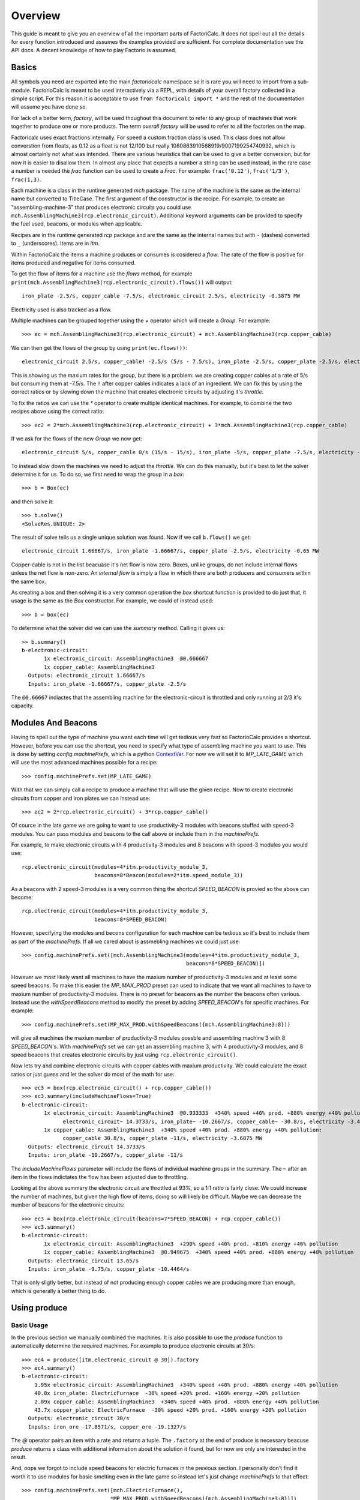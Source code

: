 .. default-role:: py:obj
.. highlight:: none

.. py:currentmodule:: factoriocalc

Overview
********

This guide is meant to give you an overview of all the important parts of
FactoriCalc.  It does not spell out all the details for every function
introduced and assumes the examples provided are sufficient.  For complete
documentation see the API docs.  A decent knowledge of how to play Factorio is
assumed.

Basics
======

All symbols you need are exported into the main `factoriocalc` namespace so it
is rare you will need to import from a sub-module.  FactorioCalc is meant to
be used interactively via a REPL, with details of your overall factory
collected in a simple script.  For this reason it is acceptable to use ``from
factoricalc import *`` and the rest of the documentation will assume you have
done so.

For lack of a better term, *factory*, will be used thoughout this document to
refer to any group of machines that work together to produce one or more
products.  The term *overall factory* will be used to refer to all the
factories on the map.

Factoricalc uses exact fractions internally.  For speed a custom fraction
class is used.  This class does not allow converstion from floats, as 0.12
as a float is not 12/100 but really 1080863910568919/9007199254740992, which
is almost certainly not what was intended.  There are various heuristics
that can be used to give a better conversion, but for now it is easier to
disallow them.  In almost any place that expects a number a string can be
used instead, in the rare case a number is needed the `frac` function can be
used to create a `Frac`.  For example: ``frac('0.12')``, ``frac('1/3')``,
``frac(1,3)``.

Each machine is a class in the runtime generated `mch` package.  The name of
the machine is the same as the internal name but converted to TitleCase.  The
first argument of the constructor is the recipe.  For example, to create an
"assembling-machine-3" that produces electronic circuits you could use
``mch.AssemblingMachine3(rcp.electronic_circuit)``.  Additional keyword
arguments can be provided to specify the fuel used, beacons, or modules when
applicable.

Recipes are in the runtime generated `rcp` package and are the same as the
internal names but with ``-`` (dashes) converted to ``_`` (underscores).
Items are in `itm`.

Within FactorioCalc the items a machine produces or consumes is cosidered a
*flow*.  The rate of the flow is positive for items produced and negative
for items consumed.

To get the flow of items for a machine use the `flows` method, for example
``print(mch.AssemblingMachine3(rcp.electronic_circuit).flows())`` will output::

  iron_plate -2.5/s, copper_cable -7.5/s, electronic_circuit 2.5/s, electricity -0.3875 MW

Electricity used is also tracked as a flow.

Multiple machines can be grouped together using the `+` operator which will
create a `Group`.  For example::

  >>> ec = mch.AssemblingMachine3(rcp.electronic_circuit) + mch.AssemblingMachine3(rcp.copper_cable)

We can then get the flows of the group by using ``print(ec.flows())``::

  electronic_circuit 2.5/s, copper_cable! -2.5/s (5/s - 7.5/s), iron_plate -2.5/s, copper_plate -2.5/s, electricity -0.775 MW

This is showing us the maxium rates for the group, but there is a problem:
we are creating copper cables at a rate of 5/s but consuming them at -7.5/s.
The ``!`` after copper cables indicates a lack of an ingredient.  We can fix
this by using the correct ratios or by slowing down the machine that creates
electronic circuits by adjusting it's *throttle*.

To fix the ratios we can use the `*` operator to create multiple identical
machines.  For example, to combine the two recipes above using the correct
ratio::

  >>> ec2 = 2*mch.AssemblingMachine3(rcp.electronic_circuit) + 3*mch.AssemblingMachine3(rcp.copper_cable)

If we ask for the flows of the new `Group` we now get::

  electronic_circuit 5/s, copper_cable 0/s (15/s - 15/s), iron_plate -5/s, copper_plate -7.5/s, electricity -1.9375 MW

To instead slow down the machines we need to adjust the *throttle*.  We can do
this manually, but it's best to let the solver determine it for us.  To do so,
we first need to wrap the group in a *box*::

  >>> b = Box(ec)

and then solve it::

  >>> b.solve()
  <SolveRes.UNIQUE: 2>

The result of solve tells us a single unique solution was found.  Now if we
call ``b.flows()`` we get::

  electronic_circuit 1.66667/s, iron_plate -1.66667/s, copper_plate -2.5/s, electricity -0.65 MW

Copper-cable is not in the list beacuase it's net flow is now zero.  Boxes,
unlike groups, do not include internal flows unless the net flow is non-zero.
An *internal flow* is simply a flow in which there are both producers and
consumers within the same box.

As creating a box and then solving it is a very common operation the `box`
shortcut function is provided to do just that, it usage is the same as the
`Box` constructor.  For example, we could of instead used::

  >>> b = box(ec)

To determine what the solver did we can use the `summary` method.  Calling
it gives us::

  >> b.summary()
  b-electronic-circuit:
         1x electronic_circuit: AssemblingMachine3  @0.666667
         1x copper_cable: AssemblingMachine3
    Outputs: electronic_circuit 1.66667/s
    Inputs: iron_plate -1.66667/s, copper_plate -2.5/s

The ``@0.66667`` indiactes that the assembling machine for the
electronic-circuit is throttled and only running at 2/3 it's capacity.

Modules And Beacons
===================

Having to spell out the type of machine you want each time will get tedious
very fast so FactorioCalc provides a shortcut.  However, before you can use
the shortcut, you need to specify what type of assembling machine you want to
use.  This is done by setting `config.machinePrefs`, which is a python
`ContextVar <https://docs.python.org/3/library/contextvars.html>`_.  For now
we will set it to `MP_LATE_GAME` which will use the most advanced machines
possible for a recipe::

  >>> config.machinePrefs.set(MP_LATE_GAME)

With that we can simply call a recipe to produce a machine that will use the
given recipe.  Now to create electronic circuits from copper and iron plates
we can instead use::

  >>> ec2 = 2*rcp.electronic_circuit() + 3*rcp.copper_cable()

Of cource in the late game we are going to want to use productivity-3
modules with beacons stuffed with speed-3 modules.  You can pass modules and
beacons to the call above or include them in the `machinePrefs`.

For example, to make electronic circuits with 4 productivity-3 modules
and 8 beacons with speed-3 modules you would use::

  rcp.electronic_circuit(modules=4*itm.productivity_module_3,
                         beacons=8*Beacon(modules=2*itm.speed_module_3))

As a beacons with 2 speed-3 modules is a very common thing the shortcut
`SPEED_BEACON` is provied so the above can become::

  rcp.electronic_circuit(modules=4*itm.productivity_module_3,
                         beacons=8*SPEED_BEACON)

However, specifying the modules and becons configuration for each machine
can be tedious so it's best to include them as part of the `machinePrefs`.  If
all we cared about is assmebling machines we could just use::

  >>> config.machinePrefs.set([mch.AssemblingMachine3(modules=4*itm.productivity_module_3,
                                                      beacons=8*SPEED_BEACON)])

However we most likely want all machines to have the maxium number of
productivity-3 modules and at least some speed beacons.  To make this easier
the `MP_MAX_PROD` preset can used to indicate that we want all machines to
have to maxium number of productivity-3 modules.  There is no preset for
beacons as the number the beacons often various.  Instead use the
`withSpeedBeacons` method to modify the preset by adding `SPEED_BEACON`'s for
specific machines.  For example::

  >>> config.machinePrefs.set(MP_MAX_PROD.withSpeedBeacons({mch.AssemblingMachine3:8}))

will give all machines the maxium number of productivity-3 modules possble
and assembling machine 3 with 8 `SPEED_BEACON`'s.  With `machinePrefs` set we can get
an assembling machine 3, with 4 productivity-3 modules, and 8 speed beacons
that creates electronic circuits by just using ``rcp.electronic_circuit()``.

Now lets try and combine electronic circuits with copper cables with maxium
productivity.  We could calculate the exact ratios or just guess and let
the solver do most of the math for use::

  >>> ec3 = box(rcp.electronic_circuit() + rcp.copper_cable())
  >>> ec3.summary(includeMachineFlows=True)
  b-electronic-circuit:
         1x electronic_circuit: AssemblingMachine3  @0.933333  +340% speed +40% prod. +880% energy +40% pollution:
               electronic_circuit~ 14.3733/s, iron_plate~ -10.2667/s, copper_cable~ -30.8/s, electricity -3.4425 MW
         1x copper_cable: AssemblingMachine3  +340% speed +40% prod. +880% energy +40% pollution:
               copper_cable 30.8/s, copper_plate -11/s, electricity -3.6875 MW
    Outputs: electronic_circuit 14.3733/s
    Inputs: iron_plate -10.2667/s, copper_plate -11/s

The `includeMachineFlows` parameter will include the flows of individual
machine groups in the summary.  The ``~`` after an item in the flows indictates
the flow has been adjusted due to throttling.

Looking at the above summary the electronic circuit are throttled at 93%, so
a 1:1 ratio is fairly close.  We could increase the number of machines, but
given the high flow of items, doing so will likely be difficult.  Maybe
we can decrease the number of beacons for the electronic circuits::

  >>> ec3 = box(rcp.electronic_circuit(beacons=7*SPEED_BEACON) + rcp.copper_cable())
  >>> ec3.summary()
  b-electronic-circuit:
         1x electronic_circuit: AssemblingMachine3  +290% speed +40% prod. +810% energy +40% pollution
         1x copper_cable: AssemblingMachine3  @0.949675  +340% speed +40% prod. +880% energy +40% pollution
    Outputs: electronic_circuit 13.65/s
    Inputs: iron_plate -9.75/s, copper_plate -10.4464/s

That is only sligtly better, but instead of not producing enough copper
cables we are producing more than enough, which is generally a better thing
to do.

Using produce
=============

Basic Usage
-----------

In the previous section we manually combined the machines.  It is also
possible to use the `produce` function to automatically determine the
required machines.  For example to produce electronic circuits at 30/s::

  >>> ec4 = produce([itm.electronic_circuit @ 30]).factory
  >>> ec4.summary()
  b-electronic-circuit:
      1.95x electronic_circuit: AssemblingMachine3  +340% speed +40% prod. +880% energy +40% pollution
      40.8x iron_plate: ElectricFurnace  -30% speed +20% prod. +160% energy +20% pollution
      2.09x copper_cable: AssemblingMachine3  +340% speed +40% prod. +880% energy +40% pollution
      43.7x copper_plate: ElectricFurnace  -30% speed +20% prod. +160% energy +20% pollution
    Outputs: electronic_circuit 30/s
    Inputs: iron_ore -17.8571/s, copper_ore -19.1327/s

The `@` operator pairs an item with a rate and returns a tuple.  The
``.factory`` at the end of produce is necessary beacuse `produce` returns a
class with additional information about the solution it found, but for now we
only are interested in the result.

And, oops we forgot to include speed beacons for electric furnaces in the
previous section.  I personally don't find it worth it to use modules for
basic smelting even in the late game so instead let's just change
`machinePrefs` to that effect::

  >>> config.machinePrefs.set([mch.ElectricFurnace(), 
                              *MP_MAX_PROD.withSpeedBeacons({mch.AssemblingMachine3:8})])
  >>> ec4 = produce([itm.electronic_circuit @ 30]).factory
  >>> ec4.summary()
  b-electronic-circuit:
      1.95x electronic_circuit: AssemblingMachine3  +340% speed +40% prod. +880% energy +40% pollution
      34.3x iron_plate: ElectricFurnace
      2.09x copper_cable: AssemblingMachine3  +340% speed +40% prod. +880% energy +40% pollution
      36.7x copper_plate: ElectricFurnace
    Outputs: electronic_circuit 30/s
    Inputs: iron_ore -21.4286/s, copper_ore -22.9592/s
  
Ok, we still need a lot of electronic furnaces, but I normally smelt in a
separate factory.  So let's instead create electronic circuits from just
iron and copper plates by using the `using` keyword argument::

  >>> ec5 = produce([itm.electronic_circuit @ 30], using = [itm.iron_plate, itm.copper_plate]).factory
  >>> ec5.summary()
  b-electronic-circuit:
      1.95x electronic_circuit: AssemblingMachine3  +340% speed +40% prod. +880% energy +40% pollution
      2.09x copper_cable: AssemblingMachine3  +340% speed +40% prod. +880% energy +40% pollution
    Outputs: electronic_circuit 30/s
    Inputs: iron_plate -21.4286/s, copper_plate -22.9592/s

The `using` keyword argument is a list that guides the machine selection
process: if the element is an item `produce` will attemt to use that item and
then stop once it does, if the element is a recipe than `produce` will
prefer that recipe over another when there are multiple possibles.

.. _constraints first used:

Inputs can also be paired with a rate to use up to that amount of items.  When
rates are specified for the inputs, they can be left off of the outputs.  For
example, to determine the rate of electronic circuit we can create from a full
fast belt (30/s) of iron and copper plates::

  >>> ec6 = produce([itm.electronic_circuit], using = [itm.iron_plate @ 30, itm.copper_plate @ 30]).factory
  >>> ec6.summary()
  b-electronic-circuit:
      2.55x electronic_circuit: AssemblingMachine3  +340% speed +40% prod. +880% energy +40% pollution
      2.73x copper_cable: AssemblingMachine3  +340% speed +40% prod. +880% energy +40% pollution
    Outputs: electronic_circuit 39.2/s
    Inputs: iron_plate -28/s, copper_plate -30/s
    Constraints: iron_plate >= -30, copper_plate >= -30

Which tells use we can produce electronic-circuit at 39.2/s.

By default `produce` will create a box with fractional number of machines.  If
you prefer that it just rounds up, set the `roundUp` argument to `True`, for
example::

  >>> ec7 = produce([itm.electronic_circuit], using = [itm.iron_plate @ 30, itm.copper_plate @ 30], roundUp=True).factory
  >>> ec7.summary()
  b-electronic-circuit:
      2.55x electronic_circuit: AssemblingMachine3  +340% speed +40% prod. +880% energy +40% pollution
      2.73x copper_cable: AssemblingMachine3  +340% speed +40% prod. +880% energy +40% pollution
    Outputs: electronic_circuit 39.2/s
    Inputs: iron_plate -28/s, copper_plate -30/s
    Constraints: iron_plate >= -30, copper_plate >= -30

.. _oil processing:

Oil Processing
--------------

FactoriCalc includes a simplex solver so it is able to handle complex cases,
such as producing items from cruid oil using advanced oil processing or coal
liquefaction.  Since oil produced can be produced from either process you have
to specify which one to use with the `using` paramater.  For example, to make
plastic from cruid oil::

  >> config.machinePrefs.set(MP_MAX_PROD.withSpeedBeacons({mch.AssemblingMachine3:8, mch.ChemicalPlant:8, mch.OilRefinery:12}))
  >> plastic1 = produce([itm.plastic_bar@90], using=[rcp.advanced_oil_processing]).factory
  >> plastic1.summary()
  Box:
      7.61x plastic_bar: ChemicalPlant  +355% speed +30% prod. +800% energy +30% pollution
      3.53x advanced_oil_processing: OilRefinery  +555% speed +30% prod. +1080% energy +30% pollution
      6.11x light_oil_cracking: ChemicalPlant  +355% speed +30% prod. +800% energy +30% pollution
      1.65x heavy_oil_cracking: ChemicalPlant  +355% speed +30% prod. +800% energy +30% pollution
    Outputs: plastic_bar 90/s
    Inputs: coal -34.6154/s, water -761.232/s, crude_oil -462.579/s

And it will tell how many chemical plants you need for light and heavy oil
cracking.  If you rather use coal liquefaction::

  >> plastic2 = produce([itm.plastic_bar@90], using=[rcp.coal_liquefaction], fuel=itm.solid_fuel).factory
  >> plastic2.summary()
  Box:
      7.61x plastic_bar: ChemicalPlant  +355% speed +30% prod. +800% energy +30% pollution
      4.98x coal_liquefaction: OilRefinery  +555% speed +30% prod. +1080% energy +30% pollution
      10.3x light_oil_cracking: ChemicalPlant  +355% speed +30% prod. +800% energy +30% pollution
      6.06x heavy_oil_cracking: ChemicalPlant  +355% speed +30% prod. +800% energy +30% pollution
      5.44x steam: Boiler
      0.276x solid_fuel_from_light_oil: ChemicalPlant  +355% speed +30% prod. +800% energy +30% pollution
    Outputs: plastic_bar 90/s
    Inputs: coal -99.8643/s, water -1,440.70/s

The `fuel` parameter specifies the fuel to use.  It defaults to the value of
`config.defaultFuel` which defaults to `itm.coal`.

It is just as easy to create rocket fuel::

  >>> rocketFuel = produce([itm.rocket_fuel@6], using=[rcp.advanced_oil_processing]).factory
  >>> rocketFuel.summary()
  Box:
      23.4x rocket_fuel: AssemblingMachine3  +340% speed +40% prod. +880% energy +40% pollution
      9.84x solid_fuel_from_light_oil: ChemicalPlant  +355% speed +30% prod. +800% energy +30% pollution
      4.65x solid_fuel_from_petroleum_gas: ChemicalPlant  +355% speed +30% prod. +800% energy +30% pollution
      2.26x advanced_oil_processing: OilRefinery  +555% speed +30% prod. +1080% energy +30% pollution
      1.06x heavy_oil_cracking: ChemicalPlant  +355% speed +30% prod. +800% energy +30% pollution
    Outputs: rocket_fuel 6/s
    Inputs: water -220.004/s, crude_oil -295.803/s

In this case there is no light oil cracking but some heavy oil cracking
as it more efficient to first convert heavy oil to light oil when creating
soild fuel.  The conversion of petroleum gas to light oil is unavoidable as
there is nothing else to do with the gas.

We can just as easily produce plastic and rocket fuel at the same time, which
will avoid the need to convert petroleum gas to soild fuel, but the entire
factory will grind to a halt if both products are not being created at the
same time.  FactoriCalc can fairly easy let you know what you need to produce
either plastic or rocket fuel, or both at the same time.  This will be covered
in a later section.

Using Boxes
===========

Basic Usage
-----------

A box is a wrapper around a group with additional constraints to limit flows.
So far we have been letting FactoriCalc determine the constraints
automatically.  For example ``Box(rcp.electronic_circuit() +
rcp.copper_cable())`` will automatically set the external flow of copper
cables to zero as it is an internal flow.  Sometimes you may want to limit the
external flows or allow an internal flow to become external.  For this reason
the `Box` constructor, and corresponding `box` function, has a number of
arguments to let you fine tune the inputs and outputs.  For example to create
both electric circuits and advanced circuits we need to explicitly list the
outputs::

  >>> config.machinePrefs.set(MP_MAX_PROD.withSpeedBeacons({mch.AssemblingMachine3:8, mch.ChemicalPlant:8, mch.OilRefinery:12}))
  >>> circuits1 = box(rcp.electronic_circuit() + 2*rcp.copper_cable() + 2*rcp.advanced_circuit(),
		      outputs = [itm.electronic_circuit, itm.advanced_circuit])
  >>> circuits1.summary()	    
  Box:
         1x electronic_circuit: AssemblingMachine3  +340% speed +40% prod. +880% energy +40% pollution
         2x copper_cable: AssemblingMachine3  @0.654762  +340% speed +40% prod. +880% energy +40% pollution
         2x advanced_circuit: AssemblingMachine3  +340% speed +40% prod. +880% energy +40% pollution
    Outputs: electronic_circuit 11.7333/s (15.4/s - 3.66667/s), advanced_circuit 2.56667/s
    Inputs: iron_plate -11/s, copper_plate -14.4048/s, plastic_bar -3.66667/s

If there are not quite enough machines `box` can fail with `SolveRes.OK`.
This result means that a solution was found but it is not considered optimal.
A solution is generally considered optimal if all machines that produce an
output item are running at there maximum capacity.  If, in the previous
example we where to reduce numbers of copper cables machines to 1 either the
electronic circuits or the advanced circuit machines can run at full capacity
but not both.  To fix this we can use the `priorities` argument to specify
that a particular output should get priorty over another.  For example::

  >>> circuits2 = box(rcp.electronic_circuit() + rcp.copper_cable() + 2*rcp.advanced_circuit(),
                      outputs = [itm.electronic_circuit, itm.advanced_circuit],
		      priorities = {itm.advanced_circuit:1})
  >>> circuits2.summary()
  Box:
         1x electronic_circuit: AssemblingMachine3  @0.711111  +340% speed +40% prod. +880% energy +40% pollution
         1x copper_cable: AssemblingMachine3  +340% speed +40% prod. +880% energy +40% pollution
         2x advanced_circuit: AssemblingMachine3  +340% speed +40% prod. +880% energy +40% pollution
    Outputs: electronic_circuit 7.28444/s (10.9511/s - 3.66667/s), advanced_circuit 2.56667/s
    Inputs: iron_plate -7.82222/s, copper_plate -11/s, plastic_bar -3.66667/s
    Priorities: itm.advanced_circuit: 1

will give priory to the advanced circuits and output whatever it can of the
electronic circuits.  The values for the `priorities` argument mapping
needs to be between -100 and 100.

Another way to avoid `SolveRes.OK` is to specify rates for some of the
outputs, for example if we wanted electronic circuits at 8/s::

  >>> circuits3 = box(rcp.electronic_circuit() + rcp.copper_cable() + 2*rcp.advanced_circuit(),
                      outputs = [itm.electronic_circuit @ 8, itm.advanced_circuit])
  >>> circuits3.summary()
  Box:
         1x electronic_circuit: AssemblingMachine3  @0.733542  +340% speed +40% prod. +880% energy +40% pollution
         1x copper_cable: AssemblingMachine3  +340% speed +40% prod. +880% energy +40% pollution
         2x advanced_circuit: AssemblingMachine3  @0.899060  +340% speed +40% prod. +880% energy +40% pollution
    Outputs: electronic_circuit 8/s (11.2966/s - 3.29655/s), advanced_circuit 2.30759/s
    Inputs: iron_plate -8.06897/s, copper_plate -11/s, plastic_bar -3.29655/s

Boxes can also have a set of constraints associated with it.  Constraints are
specified via the `constraints` parameters and is a mapping of items to
values.  When the value is a number than the rate for that item will be at
least that value.  If the number is positive than the box will produce at
least that amount, when it is negative the box will consume at most that
amount.  For example, to limit the number of iron plates in the above example
to just 8/s::

  >>> circuits4 = box(rcp.electronic_circuit() + rcp.copper_cable() + 2*rcp.advanced_circuit(),
                      outputs = [itm.electronic_circuit @ 8, itm.advanced_circuit],
                      constraints = {itm.iron_plate: -8})
  >>> circuits4.summary()
  Box:
         1x electronic_circuit: AssemblingMachine3  @0.727273  +340% speed +40% prod. +880% energy +40% pollution
         1x copper_cable: AssemblingMachine3  @0.987013  +340% speed +40% prod. +880% energy +40% pollution
         2x advanced_circuit: AssemblingMachine3  @0.872727  +340% speed +40% prod. +880% energy +40% pollution
    Outputs: electronic_circuit 8/s (11.2/s - 3.2/s), advanced_circuit 2.24/s
    Inputs: iron_plate -8/s, copper_plate -10.8571/s, plastic_bar -3.2/s
    Constraints: iron_plate >= -8

By default input values of boxes are converted to constraints, so instead of
``constraints = {itm.iron_plate: -8}`` we could of just used ``inputs =
[itm.iron_plate @ 8]``.

Input constraints are most useful when the number of machines is not fixed, as
is the case with `produce`.  In fact, constraints were first used
:ref:`when setting the input rate <constraints first used>`, in the section on
`produce`, but not explicitly mentioned.

Unbounded Throttles
-------------------

An unbounded throttle is a throttle that can be larger than 1.  It is useful
if you don't know the number of machines you need and want to let the solver
figure it out for you.  It is used internally by `produce`.

A throttle is marked as unbounded via the ``~`` operator; for example:
``~rcp.electronic_circuit()``.

If, for example, we wanted to produce electronic circuits at 28/s from copper
and iron plates we could use produce, but let's assume we would rather specify
the machines used.  We don't know the number of machines we need however, so
we use ubbounded throttles to let the solver figure it out for use::
  
  >> config.machinePrefs.set(MP_MAX_PROD.withSpeedBeacons({mch.AssemblingMachine3:8}))
  >> circuits0 = box(~rcp.electronic_circuit() + ~rcp.copper_cable(),
                     outputs={itm.electronic_circuit@28})
  >> circuits0.summary()
  b-electronic-circuit:
      (1.82x)electronic_circuit: AssemblingMachine3  +340% speed +40% prod. +880% energy +40% pollution
      (1.95x)copper_cable: AssemblingMachine3  +340% speed +40% prod. +880% energy +40% pollution
    Outputs: electronic_circuit 28/s
    Inputs: iron_plate -20/s, copper_plate -21.4286/s

The number in parentheses indicates that instead of 1.82 assembling machines
producing electronic circuits, there is a single machine with an unbounded
throttle of 1.82.

Unbounded throttles can be removed by using the `finalize` method of a box.
For example::

  >> circuits = circuits0.finalize().factory
  >> circuits.summary()
  b-electronic-circuit:
      1.82x electronic_circuit: AssemblingMachine3  +340% speed +40% prod. +880% energy +40% pollution
      1.95x copper_cable: AssemblingMachine3  +340% speed +40% prod. +880% energy +40% pollution
    Outputs: electronic_circuit 28/s
    Inputs: iron_plate -20/s, copper_plate -21.4286/s

The result of `finalize` is similar to `produce`.  As we are only interested
in the main results, we just extract the `factory` field.  Finalize, like
produce, can also round up if `roundUp=True` is used.  

Using union
-----------

Getting back to our oil processing example from a :ref:`previous section <oil
processing>`.  In that section we wanted to produce both plastic and rocket
fuel.  A naive solution is to just use ``produce([itm.plastic_bar@90,
itm.rocket_fuel@6], ...)`` but the resulting factory will only work if both
plastic bars and rocket fuel are being consumed.  If one of them is not being
consumed fast enough the oil refineries will eventually back up with excuses
petroleum gas or light oil.  We could simply combine the factory that produces
only plastic bar with one that only produces rocket fuel but this is
non-optimal as some of the petroleum gas will be used to create solid fuel and
some of the light oil needlessly being converted to petroleum gas.  Instead we
only want the petroleum gas to be converted to solid fuel and the light oil to
be converted to petroleum gas if there is an overflow.  To insure we have
enough machines to do so we need to take the union of three factories: one
that produces both optimally, one that produces just plastic, and one that
produces just rocket fuel.  We can do so with using the `union` function::

  >>> config.machinePrefs.set(MP_MAX_PROD.withSpeedBeacons({mch.AssemblingMachine3:8, mch.ChemicalPlant:8, mch.OilRefinery:12}))
  >>> both = produce([itm.plastic_bar@90, itm.rocket_fuel@6], using=[rcp.advanced_oil_processing]).factory
  >>> plastic = produce([itm.plastic_bar@90], using=[rcp.advanced_oil_processing]).factory
  >>> rocketFuel = produce([itm.rocket_fuel@6], using=[rcp.advanced_oil_processing]).factory
  >>> res = union(both, plastic, rocketFuel)
  >>> combined = res[0]
  >>> combined.solve()
  >>> combined.summary()
  Box:
      7.61x plastic_bar: ChemicalPlant  +355% speed +30% prod. +800% energy +30% pollution
      23.4x rocket_fuel: AssemblingMachine3  +340% speed +40% prod. +880% energy +40% pollution
      5.18x advanced_oil_processing: OilRefinery  +555% speed +30% prod. +1080% energy +30% pollution
      6.11x light_oil_cracking: ChemicalPlant  @0.573402  +355% speed +30% prod. +800% energy +30% pollution
      2.42x heavy_oil_cracking: ChemicalPlant  +355% speed +30% prod. +800% energy +30% pollution
      14.5x solid_fuel_from_light_oil: ChemicalPlant  +355% speed +30% prod. +800% energy +30% pollution
      4.65x solid_fuel_from_petroleum_gas: ChemicalPlant  @0  +355% speed +30% prod. +800% energy +30% pollution
    Outputs: plastic_bar 90/s, rocket_fuel 6/s
    Inputs: coal -34.6154/s, water -743.704/s, crude_oil -678.303/s

As you can see from the summary, when producing both items, the
light-oil-cracking chemical plant is not being fully utilized and the
solid-fuel-from-petroleum-gas chemical plant is not being used at all.
However, when just plastic or just rocket fuel are consumed they will be used.
To see how the machines are utilized when just one of the outputs are consumed
we can use the other values returned by `union`.

`union` returns a tuple with several factories.  The first one is the result.
The others are views of the first one.  If solve is called on a view it will
will change the first result to have the same flows as the solved view.
For example::

  >>> plastic = res[2]
  >>> plastic.solve()
  >>> combined.summary()
  Box:
      7.61x plastic_bar: ChemicalPlant  +355% speed +30% prod. +800% energy +30% pollution
      23.4x rocket_fuel: AssemblingMachine3  @0  +340% speed +40% prod. +880% energy +40% pollution
      5.18x advanced_oil_processing: OilRefinery  @0.681966  +555% speed +30% prod. +1080% energy +30% pollution
      6.11x light_oil_cracking: ChemicalPlant  +355% speed +30% prod. +800% energy +30% pollution
      2.42x heavy_oil_cracking: ChemicalPlant  @0.681966  +355% speed +30% prod. +800% energy +30% pollution
      14.5x solid_fuel_from_light_oil: ChemicalPlant  @0  +355% speed +30% prod. +800% energy +30% pollution
      4.65x solid_fuel_from_petroleum_gas: ChemicalPlant  @0  +355% speed +30% prod. +800% energy +30% pollution
    Outputs: plastic_bar 90/s, rocket_fuel 0/s
    Inputs: coal -34.6154/s, water -761.232/s, crude_oil -462.579/s

And as shown in the summary, when producing plastic the the light-oil-cracking
chemical plants are fully utilized.

It should be noted that in order for this factory to work as intended the flow
of fluids into the light-oil-cracking and solid-fuel-from-petroleum-gas
chemical plants will need to be controlled via circuits.  We can get an idea
of what might happen if we don't use circuits by adjusting the priorities.
For example, to see what will happen if the petroleum gas is converted to
light oil we can up the priority for that chemical plant::

  >>> combined.priorities[rcp.solid_fuel_from_petroleum_gas] = 2
  >>> combined.solve()
  warning: non optimal: 0_max: plastic_bar_t
  <SolveRes.OK: 4>
  >>> combined.summary()
  Box:
      7.61x plastic_bar: ChemicalPlant  @0.826884  +355% speed +30% prod. +800% energy +30% pollution
      23.4x rocket_fuel: AssemblingMachine3  +340% speed +40% prod. +880% energy +40% pollution
      5.18x advanced_oil_processing: OilRefinery  +555% speed +30% prod. +1080% energy +30% pollution
      6.11x light_oil_cracking: ChemicalPlant  @0.826884  +355% speed +30% prod. +800% energy +30% pollution
      2.42x heavy_oil_cracking: ChemicalPlant  +355% speed +30% prod. +800% energy +30% pollution
      14.5x solid_fuel_from_light_oil: ChemicalPlant  @0.679226  +355% speed +30% prod. +800% energy +30% pollution
      4.65x solid_fuel_from_petroleum_gas: ChemicalPlant  +355% speed +30% prod. +800% energy +30% pollution
    Outputs: plastic_bar 74.4195/s, rocket_fuel 6/s
    Inputs: coal -28.6229/s, water -849.454/s, crude_oil -678.303/s
    Priorities: rcp.solid_fuel_from_petroleum_gas: 2
    
And as a result the plastic output suffers as there is not enough petroleum
gas.  When solving we only got `SolveRes.OK`, which means that other solutions
are possible.  The slightly cryptic warning is telling us that the plastic
bars output could be higher in a different solution.  We can solidify this
result by adjusting the priority of `rcp.plastic_bar` to be larger than 0 but
smaller than the priority of `rcp.solid_fuel_from_petroleum_gas`::

  >>> combined.priorities[rcp.plastic_bar] = 1
  >>> combined.solve()
  >>> combined.summary()
  <SolveRes.UNIQUE: 2>
  Box:
      7.61x plastic_bar: ChemicalPlant  @0.917295  +355% speed +30% prod. +800% energy +30% pollution
      23.4x rocket_fuel: AssemblingMachine3  @0.806129  +340% speed +40% prod. +880% energy +40% pollution
      5.18x advanced_oil_processing: OilRefinery  +555% speed +30% prod. +1080% energy +30% pollution
      6.11x light_oil_cracking: ChemicalPlant  +355% speed +30% prod. +800% energy +30% pollution
      2.42x heavy_oil_cracking: ChemicalPlant  +355% speed +30% prod. +800% energy +30% pollution
      14.5x solid_fuel_from_light_oil: ChemicalPlant  @0.485355  +355% speed +30% prod. +800% energy +30% pollution
      4.65x solid_fuel_from_petroleum_gas: ChemicalPlant  +355% speed +30% prod. +800% energy +30% pollution
    Outputs: plastic_bar 82.5566/s, rocket_fuel 4.83678/s
    Inputs: coal -31.7525/s, water -921.676/s, crude_oil -678.303/s
    Priorities: rcp.solid_fuel_from_petroleum_gas: 2, rcp.plastic_bar: 1

And we increased the plastic output but rocket fuel output then suffers.

This experment shows us that we need some circuits to prevent any conversion
of petroleum gas to solid fuel unless we have an overflow.

Nuclear Processing
------------------

Like oil processing, processing of uranium ore is tricky.  You will eventually
need to use the Kovarex enrichment process, but you can't overdue it,
otherwise you will have too much Uranium-235 and not enough Uranium-238.  In
addition you will also want to dispose of the used fuel cells by reprocessing
it back into a small amount of Uranium-238.  Fortunately FactoriCalc is up to
the task.  For example, here is a factory that provides the needs of nuclear
related produces for a fairly large overall factory::

  nuclearStuff = withSettings(
      {config.machinePrefs: ((mch.Centrifuge(modules=2*itm.productivity_module_3,beacons=4*SPEED_BEACON),) + MP_LATE_GAME)},
      lambda: box(1*rcp.uranium_processing(beacons=5*SPEED_BEACON)
                  + 3*rcp.uranium_processing(beacons=5*SPEED_BEACON)
                  + 2*rcp.kovarex_enrichment_process(beacons=5*SPEED_BEACON)
                  + 1*rcp.kovarex_enrichment_process(beacons=4*SPEED_BEACON)
                  + 5*rcp.nuclear_fuel_reprocessing()
                  + rcp.uranium_fuel_cell(modules=4*itm.productivity_module_3,beacons=1*SPEED_BEACON)
                  + 3*rcp.nuclear_fuel()
                  + 4*rcp.uranium_rounds_magazine(modules=[],beacons=[]),
                  priorities={rcp.nuclear_fuel_reprocessing:2,itm.nuclear_fuel:1},
                  constraints=[Equal(itm.uranium_fuel_cell, (-1, itm.used_up_uranium_fuel_cell))]))

In this factory, `withSettings` is a helper functional to set a context
variables to a different value locally.  An advanced feature of the
`constraints` parameter is also used so that the output of uranium fuel cells
matches the input of used up ones.

The exact amount of machines was determined mostly by trail and error.  Here
is a summary of the solved factory::

  >>> nuclearStuff.summary()
  Box:
         4x uranium_processing: Centrifuge  +220% speed +20% prod. +510% energy +20% pollution
         3x kovarex_enrichment_process: Centrifuge  @0.886797  +203% speed +20% prod. +487% energy +20% pollution
         5x nuclear_fuel_reprocessing: Centrifuge  +170% speed +20% prod. +440% energy +20% pollution
         1x uranium_fuel_cell: AssemblingMachine3  @0.714286  -10% speed +40% prod. +390% energy +40% pollution
         3x nuclear_fuel: Centrifuge  +170% speed +20% prod. +440% energy +20% pollution
         4x uranium_rounds_magazine: AssemblingMachine3  @0.301523
    Outputs: nuclear_fuel 0.108/s, uranium_fuel_cell 1.125/s, uranium_rounds_magazine 0.150761/s
    Inputs: uranium_ore -10.6667/s, iron_plate -0.803571/s, rocket_fuel -0.09/s, used_up_uranium_fuel_cell -1.125/s, piercing_rounds_magazine -0.150761/s
    Constraints: (uranium_fuel_cell = -used_up_uranium_fuel_cell)
    Priorities: rcp.nuclear_fuel_reprocessing: 2, itm.nuclear_fuel: 1

Working with Blueprints
=======================

FactoroCalc provides limited support for converting a blueprint of a factory
into a `Group` for further analysis:  Furnaces will be converted, but since
they don't have a fixed recipe, you will need to manually set the recipe
afterwards.  Rocket silos are assumed to be creating space
science, by default.

See :ref:`blueprints`.
